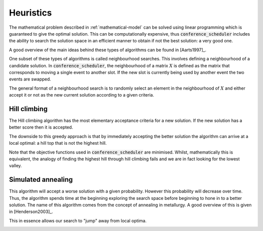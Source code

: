 .. _heuristics:

Heuristics
==========

The mathematical problem described in :ref:`mathematical-model` can be solved
using linear programming which is guaranteed to give the optimal solution. This
can be computationally expensive, thus :code:`conference_scheduler` includes the
ability to search the solution space in an efficient manner to obtain if not the
best solution: a very good one.

A good overview of the main ideas behind these types of algorithms can be found
in [Aarts1997]_.

One subset of these types of algorithms is called neighbourhood searches. This
involves defining a neighbourhood of a candidate solution. In
:code:`conference_scheduler`, the neighbourhood of a matrix :math:`X` is defined
as the matrix that corresponds to moving a single event to another slot. If the
new slot is currently being used by another event the two events are swapped.

The general format of a neighbourhood search is to randomly select an element in
the neighbourhood of :math:`X` and either accept it or not as the new current
solution according to a given criteria.

Hill climbing
+++++++++++++

The Hill climbing algorithm has the most elementary
acceptance criteria for a new solution. If the new solution has a better score
then it is accepted.

The downside to this greedy approach is that by immediately accepting the better
solution the algorithm can arrive at a local optimal: a hill top that is not the
highest hill.

Note that the objective functions used in :code:`conference_scheduler` are
minimised. Whilst, mathematically this is equivalent, the analogy of finding the
highest hill through hill climbing fails and we are in fact looking for the
lowest valley.

.. image:: _static/hill_climbing.png
   :width: 50%
   :align: center

Simulated annealing
+++++++++++++++++++

This algorithm will accept a worse solution with a given probability. However
this probability will decrease over time. Thus, the algorithm spends time at the
beginning exploring the search space before beginning to hone in to a better
solution. The name of this algorithm comes from the concept of annealing in
metallurgy. A good overview of this is given in [Henderson2003]_.

This in essence allows our search to "jump" away from local optima.

.. image:: _static/simulated_annealing.png
   :width: 50%
   :align: center
